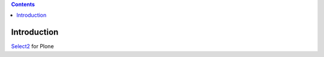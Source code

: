 .. contents::

Introduction
============

`Select2`_ for Plone

.. _`Select2`: http://ivaynberg.github.io/select2/

